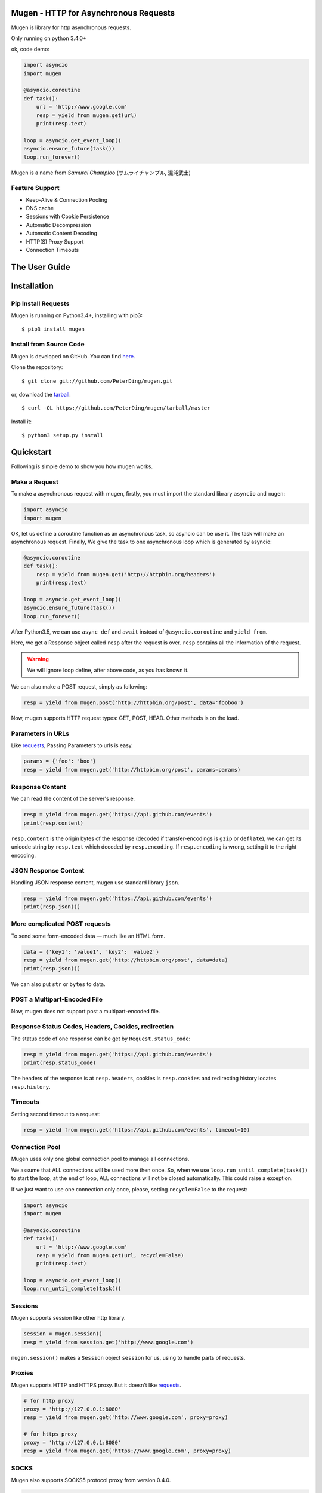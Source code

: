 .. Mugen documentation master file, created by
   sphinx-quickstart on Sun Sep  4 19:28:23 2016.
   You can adapt this file completely to your liking, but it should at least
   contain the root `toctree` directive.

Mugen - HTTP for Asynchronous Requests
======================================

Mugen is library for http asynchronous requests.

Only running on python 3.4.0+

ok, code demo:

.. code-block:: python

    import asyncio
    import mugen

    @asyncio.coroutine
    def task():
        url = 'http://www.google.com'
        resp = yield from mugen.get(url)
        print(resp.text)

    loop = asyncio.get_event_loop()
    asyncio.ensure_future(task())
    loop.run_forever()


Mugen is a name from *Samurai Champloo* (サムライチャンプル, 混沌武士)


Feature Support
---------------

-   Keep-Alive & Connection Pooling
-   DNS cache
-   Sessions with Cookie Persistence
-   Automatic Decompression
-   Automatic Content Decoding
-   HTTP(S) Proxy Support
-   Connection Timeouts


The User Guide
==============

Installation
============

Pip Install Requests
--------------------

Mugen is running on Python3.4+, installing with pip3::

    $ pip3 install mugen


Install from Source Code
------------------------

Mugen is developed on GitHub. You can find `here <https://github.com/PeterDing/mugen>`_.

Clone the repository::

    $ git clone git://github.com/PeterDing/mugen.git

or, download the `tarball <https://github.com/PeterDing/mugen/tarball/master>`_::

    $ curl -OL https://github.com/PeterDing/mugen/tarball/master

Install it::

    $ python3 setup.py install



Quickstart
==========

Following is simple demo to show you how mugen works.


Make a Request
--------------

To make a asynchronous request with mugen, firstly, you must import the standard
library ``asyncio`` and ``mugen``:

.. code-block:: python

    import asyncio
    import mugen

OK, let us define a coroutine function as an asynchronous task, so asyncio can be
use it. The task will make an asynchronous request. Finally, We give the task
to one asynchronous loop which is generated by asyncio:

.. code-block:: python

    @asyncio.coroutine
    def task():
        resp = yield from mugen.get('http://httpbin.org/headers')
        print(resp.text)

    loop = asyncio.get_event_loop()
    asyncio.ensure_future(task())
    loop.run_forever()


After Python3.5, we can use ``async def`` and ``await`` instead of
``@asyncio.coroutine`` and ``yield from``.

Here, we get a Response object called ``resp`` after the request is over.
``resp`` contains all the information of the request.

.. WARNING:: We will ignore loop define, after above code, as you has known it.

We can also make a POST request, simply as following:

.. code-block:: python

    resp = yield from mugen.post('http://httpbin.org/post', data='fooboo')

Now, mugen supports HTTP request types: GET, POST, HEAD. Other methods is
on the load.


Parameters in URLs
------------------

Like `requests <https://github.com/kennethreitz/requests>`_, Passing Parameters
to urls is easy.

.. code-block:: python

    params = {'foo': 'boo'}
    resp = yield from mugen.get('http://httpbin.org/post', params=params)


Response Content
----------------

We can read the content of the server's response.

.. code-block:: python

    resp = yield from mugen.get('https://api.github.com/events')
    print(resp.content)

``resp.content`` is the origin bytes of the response (decoded if transfer-encodings
is ``gzip`` or ``deflate``), we can get its unicode string by ``resp.text`` which
decoded by ``resp.encoding``. If ``resp.encoding`` is wrong, setting it to the
right encoding.


JSON Response Content
---------------------

Handling JSON response content, mugen use standard library ``json``.

.. code-block:: python

    resp = yield from mugen.get('https://api.github.com/events')
    print(resp.json())


More complicated POST requests
------------------------------

To send some form-encoded data — much like an HTML form.

.. code-block:: python

    data = {'key1': 'value1', 'key2': 'value2'}
    resp = yield from mugen.get('http://httpbin.org/post', data=data)
    print(resp.json())

We can also put ``str`` or ``bytes`` to data.


POST a Multipart-Encoded File
-----------------------------

Now, mugen does not support post a multipart-encoded file.


Response Status Codes, Headers, Cookies, redirection
----------------------------------------------------

The status code of one response can be get by ``Request.status_code``:

.. code-block:: python

    resp = yield from mugen.get('https://api.github.com/events')
    print(resp.status_code)

The headers of the response is at ``resp.headers``, cookies is ``resp.cookies``
and redirecting history locates ``resp.history``.

Timeouts
--------

Setting second timeout to a request:

.. code-block:: python

    resp = yield from mugen.get('https://api.github.com/events', timeout=10)


Connection Pool
---------------

Mugen uses only one global connection pool to manage all connections.

We assume that ALL connections will be used more then once. So, when we use
``loop.run_until_complete(task())`` to start the loop, at the end of loop, ALL
connections will not be closed automatically. This could raise a exception.

If we just want to use one connection only once, please, setting ``recycle=False``
to the request:

.. code-block:: python

    import asyncio
    import mugen

    @asyncio.coroutine
    def task():
        url = 'http://www.google.com'
        resp = yield from mugen.get(url, recycle=False)
        print(resp.text)

    loop = asyncio.get_event_loop()
    loop.run_until_complete(task())


Sessions
--------

Mugen supports session like other http library.

.. code-block:: python

    session = mugen.session()
    resp = yield from session.get('http://www.google.com')

``mugen.session()`` makes a ``Session`` object ``session`` for us, using to
handle parts of requests.


Proxies
-------

Mugen supports HTTP and HTTPS proxy. But it doesn't like
`requests <https://github.com/kennethreitz/requests>`_.

.. code-block:: python

    # for http proxy
    proxy = 'http://127.0.0.1:8080'
    resp = yield from mugen.get('http://www.google.com', proxy=proxy)

    # for https proxy
    proxy = 'http://127.0.0.1:8080'
    resp = yield from mugen.get('https://www.google.com', proxy=proxy)


SOCKS
-----

.. versionadded:: 0.4.0

Mugen also supports SOCKS5 protocol proxy from version 0.4.0.

.. code-block:: python

    # for SOCKS5 proxy
    proxy = 'socks5://127.0.0.1:1080'
    resp = yield from mugen.get('https://www.google.com', proxy=proxy)

    # or
    proxy = 'socks5://username:password@host:port'
    resp = yield from mugen.get('https://www.google.com', proxy=proxy)
